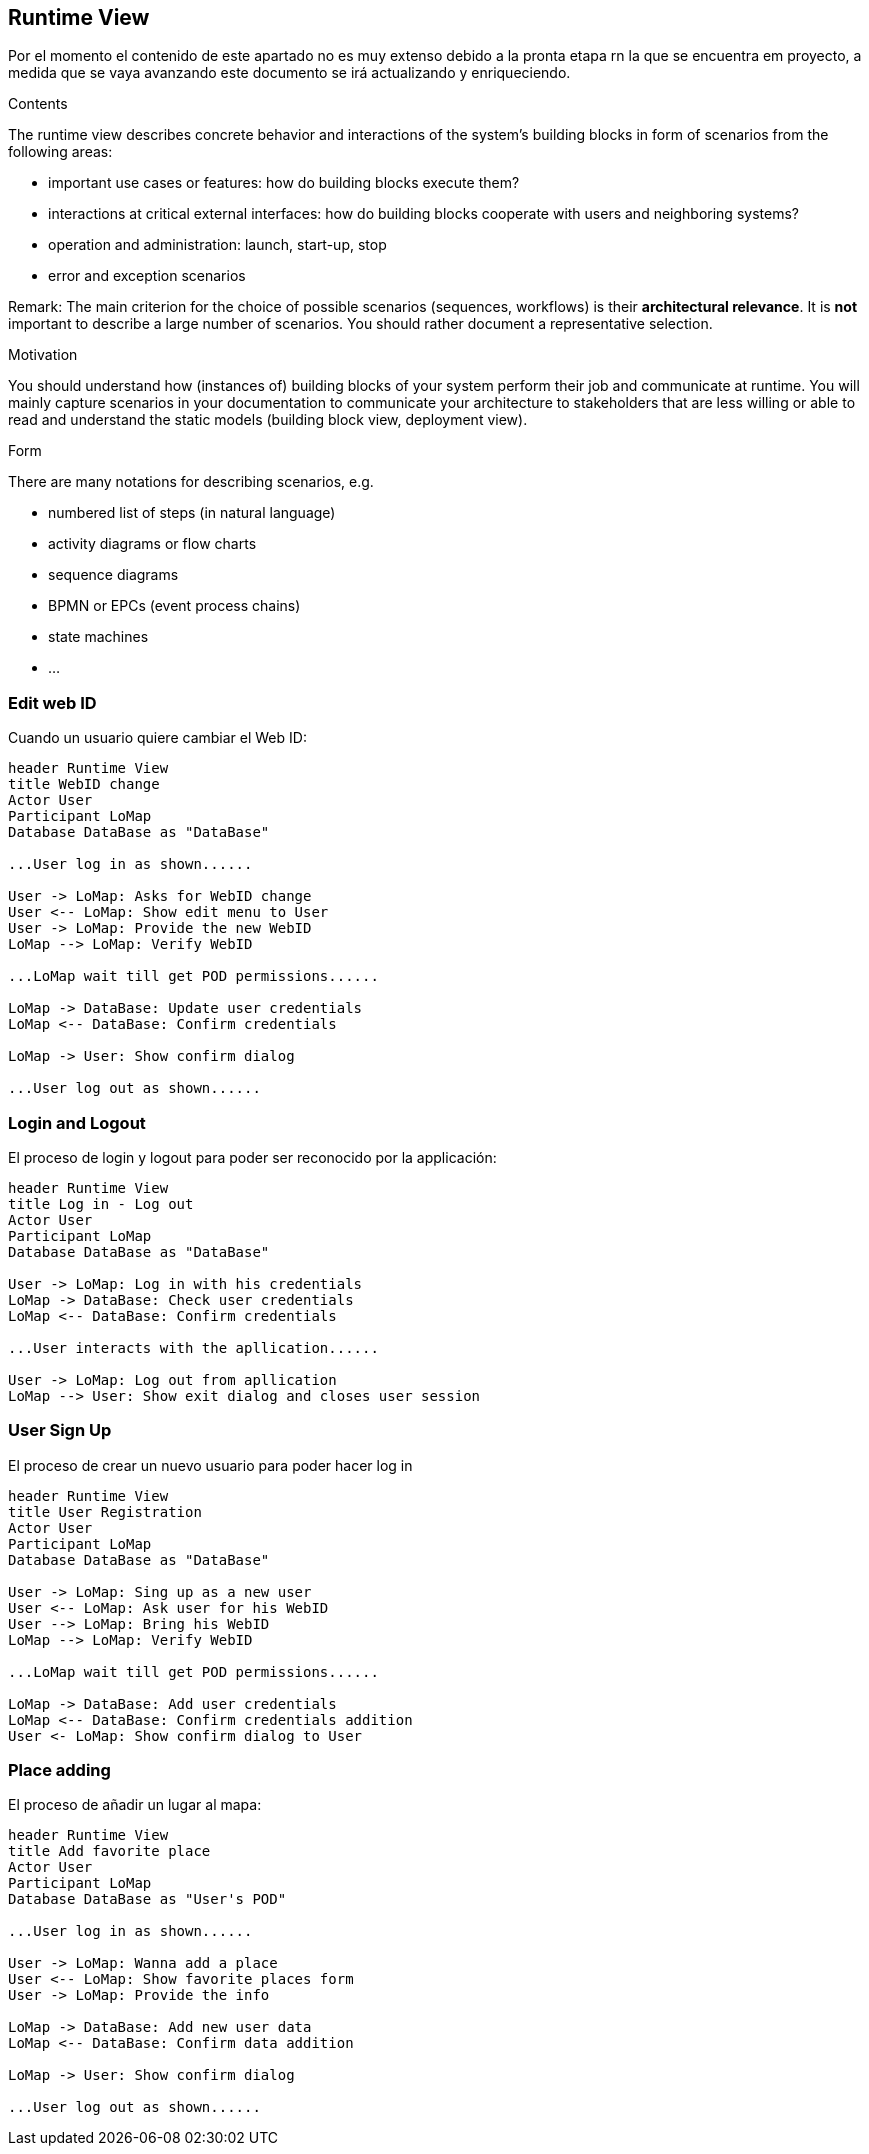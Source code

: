[[section-runtime-view]]
== Runtime View
Por el momento el contenido de este apartado no es muy extenso debido a la pronta etapa rn la que se encuentra em proyecto, a medida que se vaya avanzando este documento se irá actualizando y enriqueciendo.

[role="arc42help"]
****
.Contents
The runtime view describes concrete behavior and interactions of the system’s building blocks in form of scenarios from the following areas:

* important use cases or features: how do building blocks execute them?
* interactions at critical external interfaces: how do building blocks cooperate with users and neighboring systems?
* operation and administration: launch, start-up, stop
* error and exception scenarios

Remark: The main criterion for the choice of possible scenarios (sequences, workflows) is their *architectural relevance*. It is *not* important to describe a large number of scenarios. You should rather document a representative selection.

.Motivation
You should understand how (instances of) building blocks of your system perform their job and communicate at runtime.
You will mainly capture scenarios in your documentation to communicate your architecture to stakeholders that are less willing or able to read and understand the static models (building block view, deployment view).

.Form
There are many notations for describing scenarios, e.g.

* numbered list of steps (in natural language)
* activity diagrams or flow charts
* sequence diagrams
* BPMN or EPCs (event process chains)
* state machines
* ...

****

=== Edit web ID
Cuando un usuario quiere cambiar el Web ID:

[plantuml,"Sequence diagram",png]
----
header Runtime View
title WebID change
Actor User
Participant LoMap
Database DataBase as "DataBase" 

...User log in as shown......

User -> LoMap: Asks for WebID change
User <-- LoMap: Show edit menu to User
User -> LoMap: Provide the new WebID
LoMap --> LoMap: Verify WebID

...LoMap wait till get POD permissions......

LoMap -> DataBase: Update user credentials
LoMap <-- DataBase: Confirm credentials

LoMap -> User: Show confirm dialog

...User log out as shown......
----
=== Login and Logout
El proceso de login y logout para poder ser reconocido por la applicación:
[plantuml,"Log in - log out sequence diagram",png]
----
header Runtime View
title Log in - Log out
Actor User
Participant LoMap
Database DataBase as "DataBase" 

User -> LoMap: Log in with his credentials
LoMap -> DataBase: Check user credentials
LoMap <-- DataBase: Confirm credentials

...User interacts with the apllication......

User -> LoMap: Log out from apllication
LoMap --> User: Show exit dialog and closes user session
----

=== User Sign Up
El proceso de crear un nuevo usuario para poder hacer log in
[plantuml,"Register sequence diagram",png]
----
header Runtime View
title User Registration
Actor User
Participant LoMap
Database DataBase as "DataBase" 

User -> LoMap: Sing up as a new user
User <-- LoMap: Ask user for his WebID
User --> LoMap: Bring his WebID
LoMap --> LoMap: Verify WebID

...LoMap wait till get POD permissions......

LoMap -> DataBase: Add user credentials
LoMap <-- DataBase: Confirm credentials addition
User <- LoMap: Show confirm dialog to User
----

=== Place adding
El proceso de añadir un lugar al mapa:
[plantuml,"Add favorite place sequence diagram",png]
----
header Runtime View
title Add favorite place
Actor User
Participant LoMap
Database DataBase as "User's POD" 

...User log in as shown......

User -> LoMap: Wanna add a place
User <-- LoMap: Show favorite places form
User -> LoMap: Provide the info

LoMap -> DataBase: Add new user data
LoMap <-- DataBase: Confirm data addition

LoMap -> User: Show confirm dialog

...User log out as shown......

----
